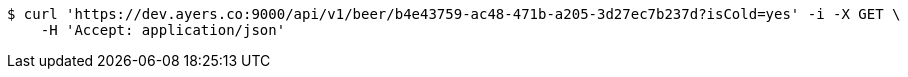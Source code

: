 [source,bash]
----
$ curl 'https://dev.ayers.co:9000/api/v1/beer/b4e43759-ac48-471b-a205-3d27ec7b237d?isCold=yes' -i -X GET \
    -H 'Accept: application/json'
----